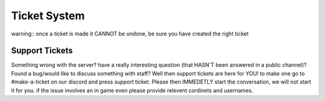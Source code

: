 Ticket System
=====

warning::
once a ticket is made it CANNOT be undone, be sure you have created the right ticket

Support Tickets 
------
Something wrong with the server? have a really interesting question (that HASN'T been answered in a public channel)? Found a bug/would like to discuss something with staff? 
Well then support tickets are here for YOU!
to make one go to #make-a-ticket on our discord and press support ticket.
Please then IMMEDETLY start the conversation, we will not start it for you.
if the issue involves an in game even please provide relevent cordinets and usernames.
